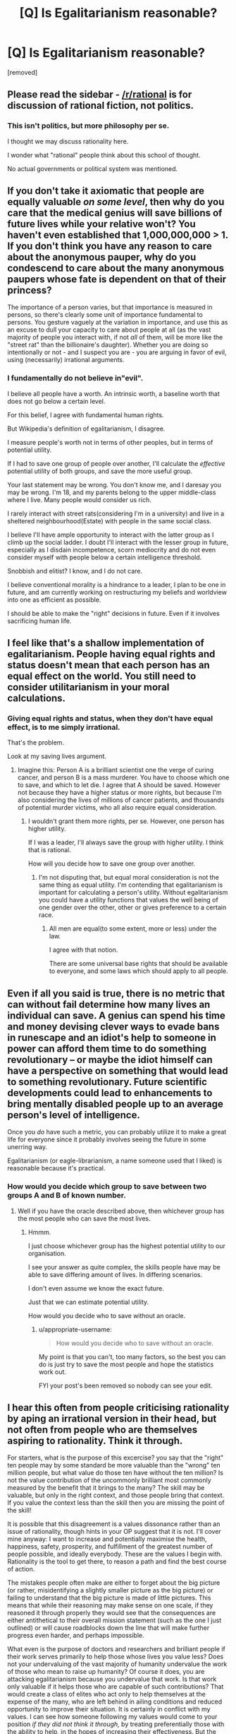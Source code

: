#+TITLE: [Q] Is Egalitarianism reasonable?

* [Q] Is Egalitarianism reasonable?
:PROPERTIES:
:Score: 0
:DateUnix: 1485876595.0
:DateShort: 2017-Jan-31
:END:
[removed]


** Please read the sidebar - [[/r/rational]] is for discussion of rational fiction, not politics.
:PROPERTIES:
:Author: PeridexisErrant
:Score: 1
:DateUnix: 1485912897.0
:DateShort: 2017-Feb-01
:END:

*** This isn't politics, but more philosophy per se.

I thought we may discuss rationality here.

I wonder what "rational" people think about this school of thought.

No actual governments or political system was mentioned.
:PROPERTIES:
:Score: 1
:DateUnix: 1486043830.0
:DateShort: 2017-Feb-02
:END:


** If you don't take it axiomatic that people are equally valuable /on some level/, then why do you care that the medical genius will save billions of future lives while your relative won't? You haven't even established that 1,000,000,000 > 1. If you don't think you have any reason to care about the anonymous pauper, why do you condescend to care about the many anonymous paupers whose fate is dependent on that of their princess?

The importance of a person varies, but that importance is measured in persons, so there's clearly some unit of importance fundamental to persons. You gesture vaguely at the variation in importance, and use this as an excuse to dull your capacity to care about people at all (as the vast majority of people you interact with, if not /all/ of them, will be more like the "street rat" than the billionaire's daughter). Whether you are doing so intentionally or not - and I suspect you are - you are arguing in favor of evil, using (necessarily) irrational arguments.
:PROPERTIES:
:Author: LiteralHeadCannon
:Score: 9
:DateUnix: 1485880502.0
:DateShort: 2017-Jan-31
:END:

*** I fundamentally do not believe in"evil".

I believe all people have a worth. An intrinsic worth, a baseline worth that does not go below a certain level.

For this belief, I agree with fundamental human rights.

But Wikipedia's definition of egalitarianism, I disagree.

I measure people's worth not in terms of other peoples, but in terms of potential utility.

If I had to save one group of people over another, I'll calculate the /effective/ potential utility of both groups, and save the more useful group.

Your last statement may be wrong. You don't know me, and I daresay you may be wrong. I'm 18, and my parents belong to the upper middle-class where I live. Many people would consider us rich.

I rarely interact with street rats(considering I'm in a university) and live in a sheltered neighbourhood(Estate) with people in the same social class.

I believe I'll have ample opportunity to interact with the latter group as I climb up the social ladder. I doubt I'll interact with the lesser group in future, especially as I disdain incompetence, scorn mediocrity and do not even consider myself with people below a certain intelligence threshold.

Snobbish and elitist? I know, and I do not care.

I believe conventional morality is a hindrance to a leader, I plan to be one in future, and am currently working on restructuring my beliefs and worldview into one as efficient as possible.

I should be able to make the "right" decisions in future. Even if it involves sacrificing human life.
:PROPERTIES:
:Score: 0
:DateUnix: 1486044474.0
:DateShort: 2017-Feb-02
:END:


** I feel like that's a shallow implementation of egalitarianism. People having equal rights and status doesn't mean that each person has an equal effect on the world. You still need to consider utilitarianism in your moral calculations.
:PROPERTIES:
:Author: lordlaneus
:Score: 8
:DateUnix: 1485879236.0
:DateShort: 2017-Jan-31
:END:

*** Giving equal rights and status, when they don't have equal effect, is to me simply irrational.

That's the problem.

Look at my saving lives argument.
:PROPERTIES:
:Score: -1
:DateUnix: 1485879659.0
:DateShort: 2017-Jan-31
:END:

**** Imagine this: Person A is a brilliant scientist one the verge of curing cancer, and person B is a mass murderer. You have to choose which one to save, and which to let die. I agree that A should be saved. However not because they have a higher status or more rights, but because I'm also considering the lives of millions of cancer patients, and thousands of potential murder victims, who all also require equal consideration.
:PROPERTIES:
:Author: lordlaneus
:Score: 7
:DateUnix: 1485879961.0
:DateShort: 2017-Jan-31
:END:

***** I wouldn't grant them more rights, per se. However, one person has higher utility.

If I was a leader, I'll always save the group with higher utility. I think that is rational.

How will you decide how to save one group over another.
:PROPERTIES:
:Score: 1
:DateUnix: 1486033909.0
:DateShort: 2017-Feb-02
:END:

****** I'm not disputing that, but equal moral consideration is not the same thing as equal utility. I'm contending that egalitarianism is important for calculating a person's utility. Without egalitarianism you could have a utility functions that values the well being of one gender over the other, other or gives preference to a certain race.
:PROPERTIES:
:Author: lordlaneus
:Score: 2
:DateUnix: 1486043252.0
:DateShort: 2017-Feb-02
:END:

******* All men are equal(to some extent, more or less) under the law.

I agree with that notion.

There are some universal base rights that should be available to everyone, and some laws which should apply to all people.
:PROPERTIES:
:Score: 1
:DateUnix: 1486044605.0
:DateShort: 2017-Feb-02
:END:


** Even if all you said is true, there is no metric that can without fail determine how many lives an individual can save. A genius can spend his time and money devising clever ways to evade bans in runescape and an idiot's help to someone in power can afford them time to do something revolutionary -- or maybe the idiot himself can have a perspective on something that would lead to something revolutionary. Future scientific developments could lead to enhancements to bring mentally disabled people up to an average person's level of intelligence.

Once you /do/ have such a metric, you can probably utilize it to make a great life for everyone since it probably involves seeing the future in some unerring way.

Egalitarianism (or eagle-librarianism, a name someone used that I liked) is reasonable because it's practical.
:PROPERTIES:
:Author: appropriate-username
:Score: 5
:DateUnix: 1485882695.0
:DateShort: 2017-Jan-31
:END:

*** How would you decide which group to save between two groups A and B of known number.
:PROPERTIES:
:Score: 1
:DateUnix: 1486044886.0
:DateShort: 2017-Feb-02
:END:

**** Well if you have the oracle described above, then whichever group has the most people who can save the most lives.
:PROPERTIES:
:Author: appropriate-username
:Score: 1
:DateUnix: 1486045129.0
:DateShort: 2017-Feb-02
:END:

***** Hmmm.

I just choose whichever group has the highest potential utility to our organisation.

I see your answer as quite complex, the skills people have may be able to save differing amount of lives. In differing scenarios.

I don't even assume we know the exact future.

Just that we can estimate potential utility.

How would you decide who to save without an oracle.
:PROPERTIES:
:Score: 1
:DateUnix: 1486046536.0
:DateShort: 2017-Feb-02
:END:

****** u/appropriate-username:
#+begin_quote
  How would you decide who to save without an oracle.
#+end_quote

My point is that you can't, too many factors, so the best you can do is just try to save the most people and hope the statistics work out.

FYI your post's been removed so nobody can see your edit.
:PROPERTIES:
:Author: appropriate-username
:Score: 1
:DateUnix: 1486046684.0
:DateShort: 2017-Feb-02
:END:


** I hear this often from people criticising rationality by aping an irrational version in their head, but not often from people who are themselves aspiring to rationality. Think it through.

For starters, what is the purpose of this excercise? you say that the "right" ten people may by some standard be more valuable than the "wrong" ten million people, but what value do those ten have without the ten million? Is not the value contribution of the uncommonly brilliant most commonly measured by the benefit that it brings to the many? The skill may be valuable, but only in the right context, and those people bring that context. If you value the context less than the skill then you are missing the point of the skill!

It is possible that this disagreement is a values dissonance rather than an issue of rationality, though hints in your OP suggest that it is not. I'll cover mine anyway: I want to increase and potentially maximise the health, happiness, safety, prosperity, and fulfillment of the greatest number of people possible, and ideally everybody. These are the values I begin with. Rationality is the tool to get there, to reason a path and find the best course of action.

The mistakes people often make are either to forget about the big picture (or rather, misidentifying a slightly smaller picture as the big picture) or failing to understand that the big picture is made of little pictures. This means that while their reasoning may make sense on one scale, if they reasoned it through properly they would see that the consequences are either antithetical to their overall mission statement (such as the one I just outlined) or will cause roadblocks down the line that will make further progress even harder, and perhaps impossible.

What even is the purpose of doctors and researchers and brilliant people if their work serves primarily to help those whose lives you value less? Does not your undervaluing of the vast majority of humanity undervalue the work of those who mean to raise up humanity? Of course it does, you are attacking egalitarianism because you undervalue that work. Is that work only valuable if it helps those who are capable of such contributions? That would create a class of elites who act only to help themselves at the expense of the many, who are left behind in ailing conditions and reduced opportunity to improve their situation. It is certainly in conflict with my values. I can see how someone following my values would come to your position /if they did not think it through,/ by treating preferentially those with the ability to help, in the hopes of increasing their effectiveness. But the consequences actually harm progress toward my goals, so I advocate against it.

This is actually the current, real situation, and to make things political, the entire motivation of the Republican party. It leads to social instability and increased suffering. Just watch! That experiment is entering its final stages.

The thing is, there are a lot more people in the world with the ability and drive to improve the state and stability of the world, their home nations, and the people who live there, in realms political, financial, technological, educational, scientific, medical, rational, artistic, and more. The talent, ability and intellect exists in far greater supply than the opportunity make use of it and make that difference. It's not enough to get by on the actions of a few well meaning elites. Larger scale progress cannot be implemented by increasing the power of a privileged and talented few, but by increasing opportunity until we have a talented many. That is the egalitarian model. And it isn't just the work of those with marketable degrees that are valuable. those who work in sanitation are routinely undervalued and underpayed, but would you want to live in a world without them? Municipal sanitation was one of the greatest and most important advances in health and quality of life of the twentieth century! Thank your garbage collectors. They don't need geniuses to do their job, but geniuses sure as hell need garbage collectors to do theirs.

As it is we have a tiny fraction of the world's population trying to ruin the world for their own gain and another tiny fraction of the world who are trying to save it, and everyone else sitting in the middle able to do very little except wait and see what happens, and this is entirely unsustainable and irrational to support.
:PROPERTIES:
:Author: Trips-Over-Tail
:Score: 4
:DateUnix: 1485886737.0
:DateShort: 2017-Jan-31
:END:


** This kind of discussion might be better suited for the [[https://discord.gg/5sutD3W][live chat]].
:PROPERTIES:
:Author: traverseda
:Score: 3
:DateUnix: 1485878218.0
:DateShort: 2017-Jan-31
:END:

*** I'll check it out. I'm at a cybercafe now, will join the Discord from my phone.
:PROPERTIES:
:Score: 1
:DateUnix: 1485878732.0
:DateShort: 2017-Jan-31
:END:


** u/Chronophilia:
#+begin_quote
  A billionaire's daughter or princess of a kingdom is far more valuable than a street rat of average or below intelligence.
#+end_quote

A billionaire's daughter or a princess was born into a position of power. She has done nothing to earn that status - no feat of intellect or skill is required to be born a princess, nor does princesshood confer any gifts or knowledge that cannot be obtained elsewhere.

By your criteria, then - "intelligence, past contributions, current assets, knowledge/skill set, rarity of skill set, relevance of skill set, motivations, etc" - what has a princess done to deserve such value? At least a homeless person has demonstrated the ability to sleep rough without starving or freezing, to stay determined in the face of adversity, and has learned firsthand how society mistreats those it can get away with mistreating. Shouldn't you value her life more highly than a billionaire's daughter?
:PROPERTIES:
:Author: Chronophilia
:Score: 3
:DateUnix: 1485882056.0
:DateShort: 2017-Jan-31
:END:

*** u/deleted:
#+begin_quote
  A billionaire's daughter or a princess was born into a position of power. She has done nothing to earn that status - no feat of intellect or skill is required to be born a princess, nor does princesshood confer any gifts or knowledge that cannot be obtained elsewhere.
#+end_quote

Eehhhhhh, wings /and/ a horn are pretty hard to get together without being a princess.
:PROPERTIES:
:Score: 3
:DateUnix: 1485964756.0
:DateShort: 2017-Feb-01
:END:

**** Hey, stop reading the removed threads!
:PROPERTIES:
:Author: Chronophilia
:Score: 1
:DateUnix: 1485964887.0
:DateShort: 2017-Feb-01
:END:

***** I'm a mod. I /have/ to read the removed thread to see if Automoderator was right to remove it.
:PROPERTIES:
:Score: 1
:DateUnix: 1485965027.0
:DateShort: 2017-Feb-01
:END:

****** I was teasing. Among the little-known perks of being a mod: you can snark about My Little Pony in hidden threads, and (almost) nobody will know.
:PROPERTIES:
:Author: Chronophilia
:Score: 2
:DateUnix: 1485965293.0
:DateShort: 2017-Feb-01
:END:


*** A billionaire or king will likely be able to provide me with sufficient utility for saving his daughter. Regardless of the daughter's own skills, her utility includes how much her family and possible suitors or other concerned parties are willing to pay for her.

Her potential; utility is much greater than a street rat's. I'm assuming that thee street rat has average or below intelligence, and so is not a diamond in the rough.
:PROPERTIES:
:Score: 1
:DateUnix: 1486044812.0
:DateShort: 2017-Feb-02
:END:

**** Hold on. Are we talking about intrinsic values or extrinsic values here?

A rich philanthropist has higher extrinsic value than a poor man, because of the good that he will go on to do with his life. If we had the option to kill either a random everyman or a doctor who will go on to save five sick people, of course we should choose to spare the doctor. But that doesn't mean that the doctor's life is intrinsically worth more than the everyman's - it means that the doctor /plus five sick people/ is worth more than the everyman.

In and of themselves, human lives are equally valuable.

--------------

P.S. Don't say "street rat", and don't assume that homeless people are below average intelligence. It's extremely rude to stereotype people like that.
:PROPERTIES:
:Author: Chronophilia
:Score: 2
:DateUnix: 1486046593.0
:DateShort: 2017-Feb-02
:END:


** Clearly, this statement is wrong at face-value since humans clearly have differences. The statement has a more complicated political/law meaning.

The second example differs from the first in that while the researcher has some merit, a princess is simply born into a princess. So you are saying the rich are more valuable simply for being rich. A leftist/marxist (the kind who would support egalitarianism) would object to that and point out that the poor does work that sustains society. I think the statement is going from rational to villainous evil.
:PROPERTIES:
:Author: blak8
:Score: 3
:DateUnix: 1485883222.0
:DateShort: 2017-Jan-31
:END:

*** A billionaire or king will likely be able to provide me with sufficient utility for saving his daughter. Regardless of the daughter's own skills, her utility includes how much her family and possible suitors or other concerned parties are willing to pay for her.

Her potential; utility is much greater than a street rat's. I'm assuming that thee street rat has average or below intelligence, and so is not a diamond in the rough.

I'm looking at which choice will bring the most utility to my country.

Is that not the rational choice.

I disagree fundamentally with "Evil".
:PROPERTIES:
:Score: 1
:DateUnix: 1486044974.0
:DateShort: 2017-Feb-02
:END:


** I think egalitarianism translates into rational thought as the idea that all people should have equal weight given to their utility functions.

Utilitarianism is the idea that we should maximize the greatest good for the greatest number of people. While that's difficult to measure precisely, we can still make approximations. Each person has some collection of things they value: health, safety, friendships, fulfillment, love, etc... which is all absorbed into some measurement as a utility function.

Now a naive view of rationality is that a rational person is inherently selfish and only seeks to maximize their own utility. But that can be easily modified by adding some sort of altruism coefficient, where the true utility function of a person is some weighted linear combination of their original function and the utility functions of everyone else. If I am not a psychopath then my actions causing other people to become happy will (usually) make me become happier as a result. Similarly, if I cause someone to suffer then I will (usually) become less happy as a result. Although this effect is usually weaker than if the good or bad things directly happened to me.

Thus an egalitarian view of rationality simply says that the utility function that society/governments ought to maximize should be a weighted linear combination of the utility functions of all people with EQUAL weight applied to each person. However this applies to the actual payoffs, not the processes in the middle. The utility function is the end-goal which all other processes we value exist to serve. So while I might agree as in some of your examples that one person's life might have more value than another, it's only if they are capable of providing more value towards the inherent utility function.

As a contrast to this, a non-egalitarian system is explored (humorously) here: [[http://www.smbc-comics.com/comic/2012-04-03]]

Another example would be describing a large class of humans as having zero inherent value (in which case, enslaving them to serve the people who do have value all is a rational response)
:PROPERTIES:
:Author: zarraha
:Score: 3
:DateUnix: 1485886340.0
:DateShort: 2017-Jan-31
:END:

*** I agree that all humans should have fundamental inviolable rights.

I also agree that all people should be subject more or less to the laws of the land.

My view of utilitarianism, does not look at the utility of the "greatest number of people", but at the utility of the faction I represent.
:PROPERTIES:
:Score: 1
:DateUnix: 1486045235.0
:DateShort: 2017-Feb-02
:END:

**** I guess one could split the definition and define something like "global utilitarianism" which gives an equal weight to the utility of all human beings, and something like "national utilitarianism" which gives equal weight to all citizens of a country or faction, and some smaller weight (maybe zero, but not necessarily) to noncitizens.

Egalitarianism specifically is probably compatible with either model. It's more concerned with the idea that the weights do not have people with different weights interacting with each other internal to the system. So something where the U.S. government values U.S. citizens living in the U.S. more than it values Chinese citizens living in China is perfectly fine and still counts as egalitarian, but if the U.S. government decides that U.S. citizens of Chinese descent living in the U.S. deserve fewer rights than other citizens then that's not egalitarian.
:PROPERTIES:
:Author: zarraha
:Score: 1
:DateUnix: 1486049582.0
:DateShort: 2017-Feb-02
:END:

***** So all feudal systems are not egalitarian?

What about everybody having the fundamental human rights, and some people having more rights?
:PROPERTIES:
:Score: 1
:DateUnix: 1486051756.0
:DateShort: 2017-Feb-02
:END:

****** Pretty much. Egalitarianism is a pretty new thing relative to history, the idea that all people should be treated equally instead of only valuing the majority race/class/sex. I suppose you could put egalitarianism on a spectrum and say a system which says all humans have basic rights like life/liberty but only [class A] type of people can vote or have certain jobs would be more egalitarian than a system in which only [class A] people have any rights whatsoever, but less egalitarian than a system where everyone has all of the same rights.

Whether it's "rational" or not depends on whose perspective it is and what values they have. For a self-interested upper class Roman senator, it's entirely rational to keep the system separating citizens from non-citizens because that allows him to benefit from the taxes and control that he gains at the expense of the noncitizens. For a kind-hearted orphanage-runner who wants to help all the poor children it would be rational to oppose such a system (at least in principle, actually rebelling would likely lead to bad outcomes).
:PROPERTIES:
:Author: zarraha
:Score: 2
:DateUnix: 1486053100.0
:DateShort: 2017-Feb-02
:END:


** How the hell in keeping with the rules of the subreddit?

Also, you're doing a pretty good job of mischaracterizing egalitarianism in general.
:PROPERTIES:
:Author: callmebrotherg
:Score: 3
:DateUnix: 1485888515.0
:DateShort: 2017-Jan-31
:END:

*** The post's been removed so apparently it's not but I'd still prefer it if the mods cited some kind of a rule on remvoed posts.
:PROPERTIES:
:Author: appropriate-username
:Score: 1
:DateUnix: 1485895753.0
:DateShort: 2017-Feb-01
:END:

**** This is a subreddit for rational /fiction/. We do have weekly off-topic threads, but not knowing how this post is inappropriate is like being surprised that somebody's Donald Trump/President Bannon slash fic got removed from [[/r/EverythingScience]].
:PROPERTIES:
:Author: callmebrotherg
:Score: 4
:DateUnix: 1485896850.0
:DateShort: 2017-Feb-01
:END:

***** *Here's a sneak peek of [[https://np.reddit.com/r/EverythingScience][/r/EverythingScience]] using the [[https://np.reddit.com/r/EverythingScience/top/?sort=top&t=year][top posts]] of the year!*

#1: [[https://www.inverse.com/article/25672-bill-nye-saves-world-netflix-donald-trump][Bill Nye Will Reboot a Huge Franchise Called Science in 2017 - "Each episode will tackle a topic from a scientific point of view, dispelling myths, and refuting anti-scientific claims that may be espoused by politicians, religious leaders or titans of industry"]] | [[https://np.reddit.com/r/EverythingScience/comments/5lrhfw/bill_nye_will_reboot_a_huge_franchise_called/][1007 comments]]\\
#2: [[https://www.washingtonpost.com/news/speaking-of-science/wp/2016/08/31/bill-nye-the-science-guy-is-getting-a-new-show-this-is-not-a-drill/][Bill Nye ‘The Science Guy' is getting a new show. This is not a drill.]] | [[https://np.reddit.com/r/EverythingScience/comments/50i1s1/bill_nye_the_science_guy_is_getting_a_new_show/][306 comments]]\\
#3: [[https://www.scientificamerican.com/article/trump-picks-top-climate-skeptic-to-lead-epa-transition/][Trump Picks Top Climate Skeptic to Lead EPA Transition]] | [[https://np.reddit.com/r/EverythingScience/comments/5c7qhm/trump_picks_top_climate_skeptic_to_lead_epa/][584 comments]]

--------------

^{^{I'm}} ^{^{a}} ^{^{bot,}} ^{^{beep}} ^{^{boop}} ^{^{|}} ^{^{Downvote}} ^{^{to}} ^{^{remove}} ^{^{|}} [[https://www.reddit.com/message/compose/?to=sneakpeekbot][^{^{Contact}} ^{^{me}}]] ^{^{|}} [[https://np.reddit.com/r/sneakpeekbot/][^{^{Info}}]] ^{^{|}} [[https://np.reddit.com/r/sneakpeekbot/comments/5lveo6/blacklist/][^{^{Opt-out}}]]
:PROPERTIES:
:Author: sneakpeekbot
:Score: -1
:DateUnix: 1485896854.0
:DateShort: 2017-Feb-01
:END:
